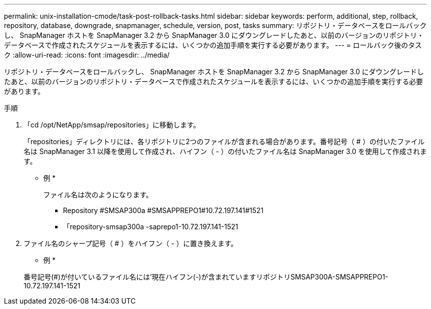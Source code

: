 ---
permalink: unix-installation-cmode/task-post-rollback-tasks.html 
sidebar: sidebar 
keywords: perform, additional, step, rollback, repository, database, downgrade, snapmanager, schedule, version, post, tasks 
summary: リポジトリ・データベースをロールバックし、 SnapManager ホストを SnapManager 3.2 から SnapManager 3.0 にダウングレードしたあと、以前のバージョンのリポジトリ・データベースで作成されたスケジュールを表示するには、いくつかの追加手順を実行する必要があります。 
---
= ロールバック後のタスク
:allow-uri-read: 
:icons: font
:imagesdir: ../media/


[role="lead"]
リポジトリ・データベースをロールバックし、 SnapManager ホストを SnapManager 3.2 から SnapManager 3.0 にダウングレードしたあと、以前のバージョンのリポジトリ・データベースで作成されたスケジュールを表示するには、いくつかの追加手順を実行する必要があります。

.手順
. 「cd /opt/NetApp/smsap/repositories」に移動します。
+
「repositories」ディレクトリには、各リポジトリに2つのファイルが含まれる場合があります。番号記号（ # ）の付いたファイル名は SnapManager 3.1 以降を使用して作成され、ハイフン（ - ）の付いたファイル名は SnapManager 3.0 を使用して作成されます。

+
* 例 *

+
ファイル名は次のようになります。

+
** Repository #SMSAP300a #SMSAPPREPO1#10.72.197.141#1521
** 「repository-smsap300a -saprepo1-10.72.197.141-1521


. ファイル名のシャープ記号（ # ）をハイフン（ - ）に置き換えます。
+
* 例 *

+
番号記号(#)が付いているファイル名には'現在ハイフン(-)が含まれていますリポジトリSMSAP300A-SMSAPPREPO1-10.72.197.141-1521


